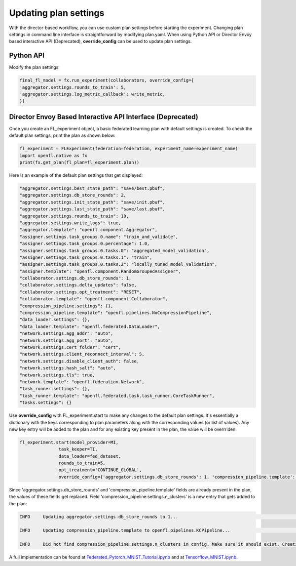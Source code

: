 .. # Copyright (C) 2020-2023 Intel Corporation
.. # SPDX-License-Identifier: Apache-2.0

.. _overriding_plan_settings:

***********************
Updating plan settings
***********************

With the director-based workflow, you can use custom plan settings before starting the experiment. Changing plan settings in command line interface is straightforward by modifying plan.yaml.
When using Python API or Director Envoy based interactive API (Deprecated), **override_config** can be used to update plan settings. 


Python API
==========

Modify the plan settings:

.. code-block:: python

    final_fl_model = fx.run_experiment(collaborators, override_config={
    'aggregator.settings.rounds_to_train': 5,
    'aggregator.settings.log_metric_callback': write_metric,
    })


Director Envoy Based Interactive API Interface (Deprecated)
===========================================================
Once you create an FL_experiment object, a basic federated learning plan with default settings is created. To check the default plan settings, print the plan as shown below:

.. code-block:: python

    fl_experiment = FLExperiment(federation=federation, experiment_name=experiment_name)
    import openfl.native as fx
    print(fx.get_plan(fl_plan=fl_experiment.plan))

Here is an example of the default plan settings that get displayed:

.. code-block:: python

    "aggregator.settings.best_state_path": "save/best.pbuf",
    "aggregator.settings.db_store_rounds": 2,
    "aggregator.settings.init_state_path": "save/init.pbuf",
    "aggregator.settings.last_state_path": "save/last.pbuf",
    "aggregator.settings.rounds_to_train": 10,
    "aggregator.settings.write_logs": true,
    "aggregator.template": "openfl.component.Aggregator",
    "assigner.settings.task_groups.0.name": "train_and_validate",
    "assigner.settings.task_groups.0.percentage": 1.0,
    "assigner.settings.task_groups.0.tasks.0": "aggregated_model_validation",
    "assigner.settings.task_groups.0.tasks.1": "train",
    "assigner.settings.task_groups.0.tasks.2": "locally_tuned_model_validation",
    "assigner.template": "openfl.component.RandomGroupedAssigner",
    "collaborator.settings.db_store_rounds": 1,
    "collaborator.settings.delta_updates": false,
    "collaborator.settings.opt_treatment": "RESET",
    "collaborator.template": "openfl.component.Collaborator",
    "compression_pipeline.settings": {},
    "compression_pipeline.template": "openfl.pipelines.NoCompressionPipeline",
    "data_loader.settings": {},
    "data_loader.template": "openfl.federated.DataLoader",
    "network.settings.agg_addr": "auto",
    "network.settings.agg_port": "auto",
    "network.settings.cert_folder": "cert",
    "network.settings.client_reconnect_interval": 5,
    "network.settings.disable_client_auth": false,
    "network.settings.hash_salt": "auto",
    "network.settings.tls": true,
    "network.template": "openfl.federation.Network",
    "task_runner.settings": {},
    "task_runner.template": "openfl.federated.task.task_runner.CoreTaskRunner",
    "tasks.settings": {}


Use **override_config** with FL_experiment.start to make any changes to the default plan settings. It's essentially a dictionary with the keys corresponding to plan parameters along with the corresponding values (or list of values). Any new key entry will be added to the plan and for any existing key present in the plan, the value will be overrriden.


.. code-block:: python

    fl_experiment.start(model_provider=MI, 
                   task_keeper=TI,
                   data_loader=fed_dataset,
                   rounds_to_train=5,
                   opt_treatment='CONTINUE_GLOBAL',
                   override_config={'aggregator.settings.db_store_rounds': 1, 'compression_pipeline.template': 'openfl.pipelines.KCPipeline', 'compression_pipeline.settings.n_clusters': 2})


Since 'aggregator.settings.db_store_rounds' and 'compression_pipeline.template' fields are already present in the plan, the values of these fields get replaced. Field  'compression_pipeline.settings.n_clusters' is a new entry that gets added to the plan:

.. code-block:: python

    INFO     Updating aggregator.settings.db_store_rounds to 1...                                                                           native.py:102

    INFO     Updating compression_pipeline.template to openfl.pipelines.KCPipeline...                                                       native.py:102

    INFO     Did not find compression_pipeline.settings.n_clusters in config. Make sure it should exist. Creating...                        native.py:105


A full implementation can be found at `Federated_Pytorch_MNIST_Tutorial.ipynb <https://github.com/intel/openfl/blob/develop/openfl-tutorials/Federated_Pytorch_MNIST_Tutorial.ipynb>`_ and at `Tensorflow_MNIST.ipynb <https://github.com/securefederatedai/openfl/tree/main/openfl-tutorials/deprecated/interactive_api/Tensorflow_MNIST/workspace/Tensorflow_MNIST.ipynb>`_.
